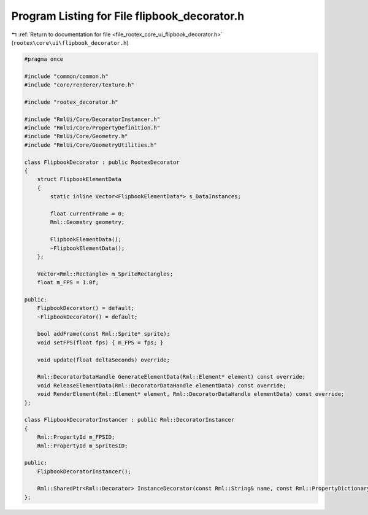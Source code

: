 
.. _program_listing_file_rootex_core_ui_flipbook_decorator.h:

Program Listing for File flipbook_decorator.h
=============================================

|exhale_lsh| :ref:`Return to documentation for file <file_rootex_core_ui_flipbook_decorator.h>` (``rootex\core\ui\flipbook_decorator.h``)

.. |exhale_lsh| unicode:: U+021B0 .. UPWARDS ARROW WITH TIP LEFTWARDS

.. code-block:: cpp

   #pragma once
   
   #include "common/common.h"
   #include "core/renderer/texture.h"
   
   #include "rootex_decorator.h"
   
   #include "RmlUi/Core/DecoratorInstancer.h"
   #include "RmlUi/Core/PropertyDefinition.h"
   #include "RmlUi/Core/Geometry.h"
   #include "RmlUi/Core/GeometryUtilities.h"
   
   class FlipbookDecorator : public RootexDecorator
   {
       struct FlipbookElementData
       {
           static inline Vector<FlipbookElementData*> s_DataInstances;
   
           float currentFrame = 0;
           Rml::Geometry geometry;
   
           FlipbookElementData();
           ~FlipbookElementData();
       };
   
       Vector<Rml::Rectangle> m_SpriteRectangles;
       float m_FPS = 1.0f;
   
   public:
       FlipbookDecorator() = default;
       ~FlipbookDecorator() = default;
   
       bool addFrame(const Rml::Sprite* sprite);
       void setFPS(float fps) { m_FPS = fps; }
   
       void update(float deltaSeconds) override;
   
       Rml::DecoratorDataHandle GenerateElementData(Rml::Element* element) const override;
       void ReleaseElementData(Rml::DecoratorDataHandle elementData) const override;
       void RenderElement(Rml::Element* element, Rml::DecoratorDataHandle elementData) const override;
   };
   
   class FlipbookDecoratorInstancer : public Rml::DecoratorInstancer
   {
       Rml::PropertyId m_FPSID;
       Rml::PropertyId m_SpritesID;
   
   public:
       FlipbookDecoratorInstancer();
   
       Rml::SharedPtr<Rml::Decorator> InstanceDecorator(const Rml::String& name, const Rml::PropertyDictionary& properties, const Rml::DecoratorInstancerInterface& instancerInterface) override;
   };
